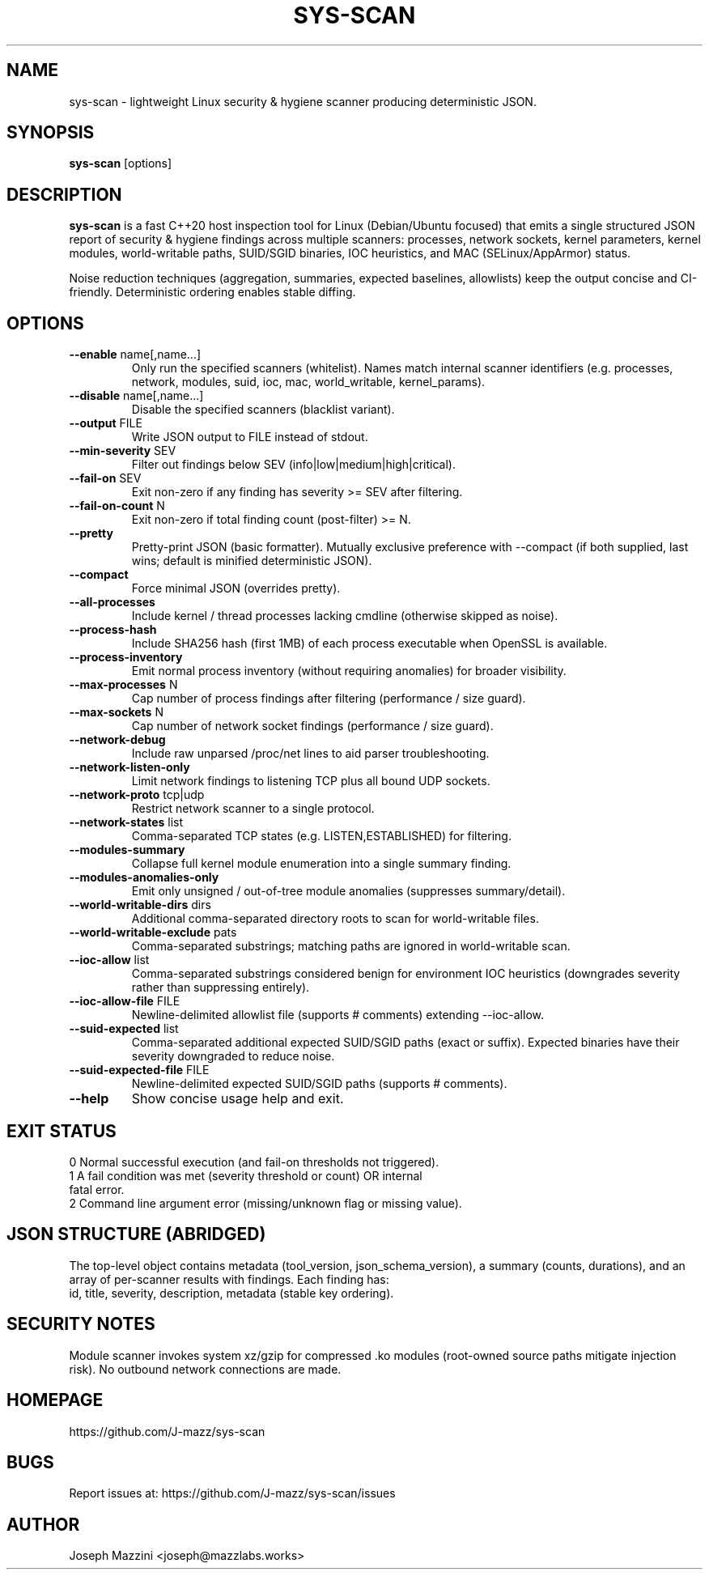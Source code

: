 .TH SYS-SCAN 1 "August 2025" "sys-scan 0.1.0" "User Commands"
.SH NAME
sys-scan \- lightweight Linux security & hygiene scanner producing deterministic JSON.
.SH SYNOPSIS
.B sys-scan
[options]
.SH DESCRIPTION
.B sys-scan
is a fast C++20 host inspection tool for Linux (Debian/Ubuntu focused) that emits a
single structured JSON report of security & hygiene findings across multiple scanners:
processes, network sockets, kernel parameters, kernel modules, world-writable paths,
SUID/SGID binaries, IOC heuristics, and MAC (SELinux/AppArmor) status.
.PP
Noise reduction techniques (aggregation, summaries, expected baselines, allowlists) keep
the output concise and CI-friendly. Deterministic ordering enables stable diffing.
.SH OPTIONS
.TP
.BR --enable " name[,name...]"
Only run the specified scanners (whitelist). Names match internal scanner identifiers
(e.g. processes, network, modules, suid, ioc, mac, world_writable, kernel_params).
.TP
.BR --disable " name[,name...]"
Disable the specified scanners (blacklist variant).
.TP
.BR --output " FILE"
Write JSON output to FILE instead of stdout.
.TP
.BR --min-severity " SEV"
Filter out findings below SEV (info|low|medium|high|critical).
.TP
.BR --fail-on " SEV"
Exit non-zero if any finding has severity >= SEV after filtering.
.TP
.BR --fail-on-count " N"
Exit non-zero if total finding count (post-filter) >= N.
.TP
.BR --pretty
Pretty-print JSON (basic formatter). Mutually exclusive preference with --compact
(if both supplied, last wins; default is minified deterministic JSON).
.TP
.BR --compact
Force minimal JSON (overrides pretty).
.TP
.BR --all-processes
Include kernel / thread processes lacking cmdline (otherwise skipped as noise).
.TP
.BR --process-hash
Include SHA256 hash (first 1MB) of each process executable when OpenSSL is available.
.TP
.BR --process-inventory
Emit normal process inventory (without requiring anomalies) for broader visibility.
.TP
.BR --max-processes " N"
Cap number of process findings after filtering (performance / size guard).
.TP
.BR --max-sockets " N"
Cap number of network socket findings (performance / size guard).
.TP
.BR --network-debug
Include raw unparsed /proc/net lines to aid parser troubleshooting.
.TP
.BR --network-listen-only
Limit network findings to listening TCP plus all bound UDP sockets.
.TP
.BR --network-proto " tcp|udp"
Restrict network scanner to a single protocol.
.TP
.BR --network-states " list"
Comma-separated TCP states (e.g. LISTEN,ESTABLISHED) for filtering.
.TP
.BR --modules-summary
Collapse full kernel module enumeration into a single summary finding.
.TP
.BR --modules-anomalies-only
Emit only unsigned / out-of-tree module anomalies (suppresses summary/detail).
.TP
.BR --world-writable-dirs " dirs"
Additional comma-separated directory roots to scan for world-writable files.
.TP
.BR --world-writable-exclude " pats"
Comma-separated substrings; matching paths are ignored in world-writable scan.
.TP
.BR --ioc-allow " list"
Comma-separated substrings considered benign for environment IOC heuristics
(downgrades severity rather than suppressing entirely).
.TP
.BR --ioc-allow-file " FILE"
Newline-delimited allowlist file (supports # comments) extending --ioc-allow.
.TP
.BR --suid-expected " list"
Comma-separated additional expected SUID/SGID paths (exact or suffix). Expected
binaries have their severity downgraded to reduce noise.
.TP
.BR --suid-expected-file " FILE"
Newline-delimited expected SUID/SGID paths (supports # comments).
.TP
.BR --help
Show concise usage help and exit.
.SH EXIT STATUS
.TP
0 Normal successful execution (and fail-on thresholds not triggered).
.TP
1 A fail condition was met (severity threshold or count) OR internal fatal error.
.TP
2 Command line argument error (missing/unknown flag or missing value).
.SH JSON STRUCTURE (ABRIDGED)
The top-level object contains metadata (tool_version, json_schema_version), a summary
(counts, durations), and an array of per-scanner results with findings. Each finding has:
 id, title, severity, description, metadata (stable key ordering).
.SH SECURITY NOTES
Module scanner invokes system xz/gzip for compressed .ko modules (root-owned source
paths mitigate injection risk). No outbound network connections are made.
.SH HOMEPAGE
https://github.com/J-mazz/sys-scan
.SH BUGS
Report issues at: https://github.com/J-mazz/sys-scan/issues
.SH AUTHOR
Joseph Mazzini <joseph@mazzlabs.works>

